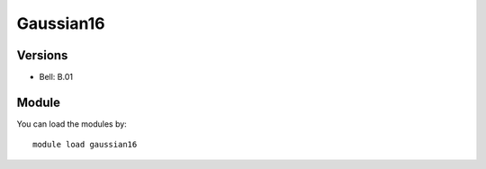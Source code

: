 .. _backbone-label:

Gaussian16
==============================

Versions
~~~~~~~~
- Bell: B.01

Module
~~~~~~~~
You can load the modules by::

    module load gaussian16

